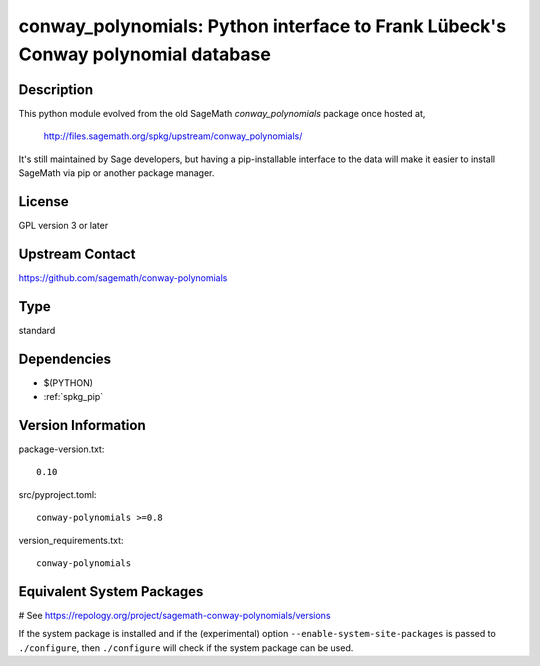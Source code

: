 .. _spkg_conway_polynomials:

conway_polynomials: Python interface to Frank Lübeck's Conway polynomial database
=================================================================================

Description
-----------

This python module evolved from the old SageMath *conway_polynomials*
package once hosted at,

  http://files.sagemath.org/spkg/upstream/conway_polynomials/

It's still maintained by Sage developers, but having a pip-installable
interface to the data will make it easier to install SageMath via pip
or another package manager.


License
-------

GPL version 3 or later


Upstream Contact
----------------

https://github.com/sagemath/conway-polynomials


Type
----

standard


Dependencies
------------

- $(PYTHON)
- :ref:`spkg_pip`

Version Information
-------------------

package-version.txt::

    0.10

src/pyproject.toml::

    conway-polynomials >=0.8

version_requirements.txt::

    conway-polynomials

Equivalent System Packages
--------------------------

.. tab:: Arch Linux:

   .. CODE-BLOCK:: bash

       $ sudo pacman -S sage-data-conway_polynomials

.. tab:: conda-forge:

   .. CODE-BLOCK:: bash

       $ conda install conway-polynomials

.. tab:: Gentoo Linux:

   .. CODE-BLOCK:: bash

       $ sudo emerge dev-python/conway-polynomials

# See https://repology.org/project/sagemath-conway-polynomials/versions

If the system package is installed and if the (experimental) option
``--enable-system-site-packages`` is passed to ``./configure``, then ``./configure`` will check if the system package can be used.
